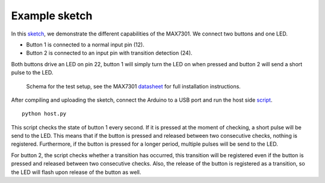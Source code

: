 Example sketch
==============

In this sketch_, we demonstrate the different capabilities of the MAX7301. We
connect two buttons and one LED.

- Button 1 is connected to a normal input pin (12).
- Button 2 is connected to an input pin with transition detection (24).

Both buttons drive an LED on pin 22, button 1 will simply turn the LED on when
pressed and button 2 will send a short pulse to the LED.

.. figure:: schema.svg
   :alt: Schema

   Schema for the test setup, see the MAX7301 datasheet_ for full installation
   instructions.

After compiling and uploading the sketch, connect the Arduino to a USB port and
run the host side script_.

::

    python host.py

This script checks the state of button 1 every second. If it is pressed at the
moment of checking, a short pulse will be send to the LED. This means that if
the button is pressed and released between two consecutive checks, nothing is
registered. Furthermore, if the button is pressed for a longer period, multiple
pulses will be send to the LED.

For button 2, the script checks whether a transition has occurred, this
transition will be registered even if the button is pressed and released
between two consecutive checks. Also, the release of the button is registered
as a transition, so the LED will flash upon release of the button as well.


.. _sketch: https://github.com/jfjlaros/max7301/blob/master/device/src/device.ino
.. _datasheet: https://datasheets.maximintegrated.com/en/ds/MAX7301.pdf
.. _script: https://github.com/jfjlaros/max7301/blob/master/host/host.py
